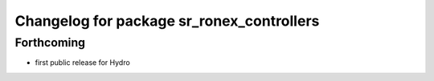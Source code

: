 ^^^^^^^^^^^^^^^^^^^^^^^^^^^^^^^^^^^^^^^^^^
Changelog for package sr_ronex_controllers
^^^^^^^^^^^^^^^^^^^^^^^^^^^^^^^^^^^^^^^^^^

Forthcoming
-----------
* first public release for Hydro

